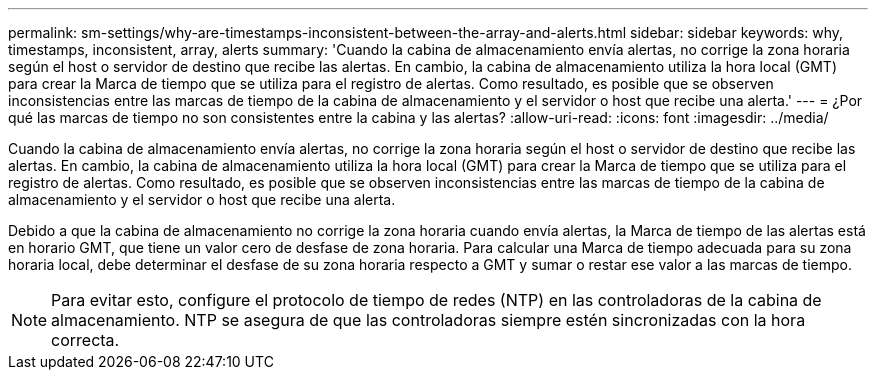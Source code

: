 ---
permalink: sm-settings/why-are-timestamps-inconsistent-between-the-array-and-alerts.html 
sidebar: sidebar 
keywords: why, timestamps, inconsistent, array, alerts 
summary: 'Cuando la cabina de almacenamiento envía alertas, no corrige la zona horaria según el host o servidor de destino que recibe las alertas. En cambio, la cabina de almacenamiento utiliza la hora local (GMT) para crear la Marca de tiempo que se utiliza para el registro de alertas. Como resultado, es posible que se observen inconsistencias entre las marcas de tiempo de la cabina de almacenamiento y el servidor o host que recibe una alerta.' 
---
= ¿Por qué las marcas de tiempo no son consistentes entre la cabina y las alertas?
:allow-uri-read: 
:icons: font
:imagesdir: ../media/


[role="lead"]
Cuando la cabina de almacenamiento envía alertas, no corrige la zona horaria según el host o servidor de destino que recibe las alertas. En cambio, la cabina de almacenamiento utiliza la hora local (GMT) para crear la Marca de tiempo que se utiliza para el registro de alertas. Como resultado, es posible que se observen inconsistencias entre las marcas de tiempo de la cabina de almacenamiento y el servidor o host que recibe una alerta.

Debido a que la cabina de almacenamiento no corrige la zona horaria cuando envía alertas, la Marca de tiempo de las alertas está en horario GMT, que tiene un valor cero de desfase de zona horaria. Para calcular una Marca de tiempo adecuada para su zona horaria local, debe determinar el desfase de su zona horaria respecto a GMT y sumar o restar ese valor a las marcas de tiempo.

[NOTE]
====
Para evitar esto, configure el protocolo de tiempo de redes (NTP) en las controladoras de la cabina de almacenamiento. NTP se asegura de que las controladoras siempre estén sincronizadas con la hora correcta.

====